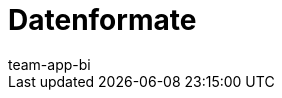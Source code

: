 = Datenformate
:page-layout: overview
:keywords: Rohdaten Datenformate
:description: Erfahre, welche Datenformate dir für den Export von Rohdaten in plentymarkets zur Verfügung stehen.
:id: 9IQX4QW
:author: team-app-bi
